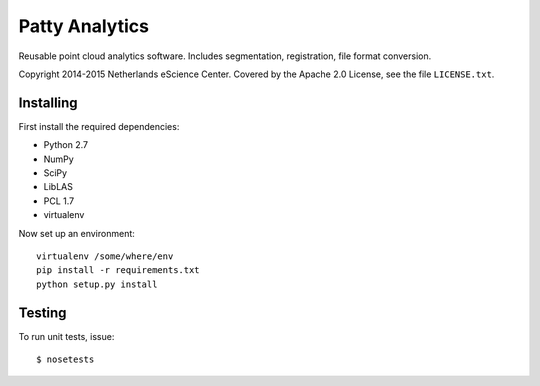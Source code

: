 Patty Analytics
===============

Reusable point cloud analytics software. Includes segmentation, registration,
file format conversion.

Copyright 2014-2015 Netherlands eScience Center. Covered by the Apache 2.0
License, see the file ``LICENSE.txt``.

Installing
----------

First install the required dependencies:

* Python 2.7
* NumPy
* SciPy
* LibLAS
* PCL 1.7
* virtualenv

Now set up an environment::

    virtualenv /some/where/env
    pip install -r requirements.txt
    python setup.py install

Testing
-------

To run unit tests, issue::

    $ nosetests
